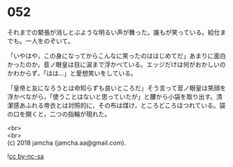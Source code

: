 #+OPTIONS: toc:nil
#+OPTIONS: \n:t

* 052

  それまでの緊張が消しとぶような明るい声が舞った。誰もが笑っている。給仕までも。一人をのぞいて。

  「いやはや，この身になってからこんなに笑ったのははじめてだ」あまりに面白かったのか，音ノ眼皇は目に涙まで浮かべている。エッジだけは何がおかしいのかわからず，「はは…」と愛想笑いをしている。

  「皇帝と友になろうとは命知らずも良いところだ」そう言って音ノ眼皇は笑顔を浮かべながら，「使うことはないと思っていたが」と腰から小袋を取り出す。清潔感あふれる帝衣とは対照的に，その布は煤け，ところどころほつれている。袋の口を開くと，二つの指輪が現れた。

  <br>
  <br>
  (c) 2018 jamcha (jamcha.aa@gmail.com).

  ![[https://i.creativecommons.org/l/by-nc-sa/4.0/88x31.png][cc by-nc-sa]]
